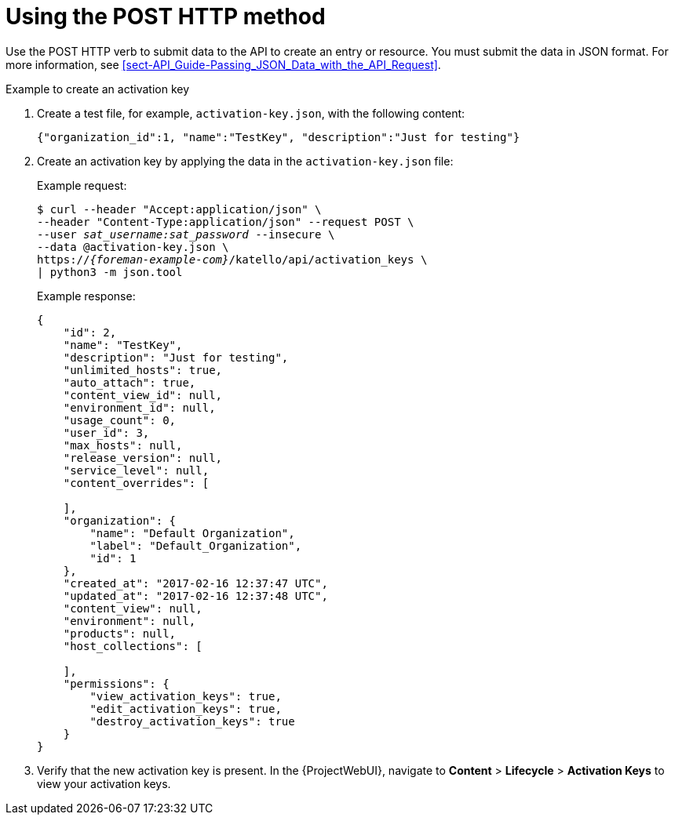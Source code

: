 [id="using-the-post-http-method"]
= Using the POST HTTP method

Use the POST HTTP verb to submit data to the API to create an entry or resource.
You must submit the data in JSON format.
For more information, see xref:sect-API_Guide-Passing_JSON_Data_with_the_API_Request[].

.Example to create an activation key

. Create a test file, for example, `activation-key.json`, with the following content:
+
[options="nowrap", subs="+quotes,attributes"]
----
{"organization_id":1, "name":"TestKey", "description":"Just for testing"}
----

. Create an activation key by applying the data in the `activation-key.json` file:
+
Example request:
+
[options="nowrap", subs="+quotes,attributes"]
----
$ curl --header "Accept:application/json" \
--header "Content-Type:application/json" --request POST \
--user _sat_username:sat_password_ --insecure \
--data @activation-key.json \
https://_{foreman-example-com}_/katello/api/activation_keys \
| python3 -m json.tool
----
+
Example response:
+
[options="nowrap", subs="+quotes,attributes"]
----
{
    "id": 2,
    "name": "TestKey",
    "description": "Just for testing",
    "unlimited_hosts": true,
    "auto_attach": true,
    "content_view_id": null,
    "environment_id": null,
    "usage_count": 0,
    "user_id": 3,
    "max_hosts": null,
    "release_version": null,
    "service_level": null,
    "content_overrides": [

    ],
    "organization": {
        "name": "Default Organization",
        "label": "Default_Organization",
        "id": 1
    },
    "created_at": "2017-02-16 12:37:47 UTC",
    "updated_at": "2017-02-16 12:37:48 UTC",
    "content_view": null,
    "environment": null,
    "products": null,
    "host_collections": [

    ],
    "permissions": {
        "view_activation_keys": true,
        "edit_activation_keys": true,
        "destroy_activation_keys": true
    }
}
----

. Verify that the new activation key is present.
In the {ProjectWebUI}, navigate to *Content* > *Lifecycle* > *Activation Keys* to view your activation keys.
